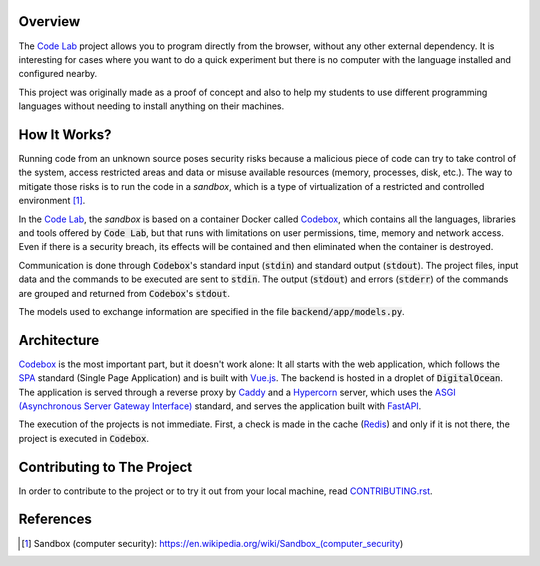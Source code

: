Overview
========

The `Code Lab`_ project allows you to program directly from the browser,
without any other external dependency.
It is interesting for cases where you want to do a quick experiment
but there is no computer with the language installed and configured nearby.

This project was originally made as a proof of concept
and also to help my students to use different programming languages
without needing to install anything on their machines.


How It Works?
=============

Running code from an unknown source poses security risks
because a malicious piece of code can try to take control of the system,
access restricted areas and data or misuse available resources
(memory, processes, disk, etc.).
The way to mitigate those risks is to run the code in a *sandbox*,
which is a type of virtualization of a restricted and controlled environment [1]_.

In the `Code Lab`_,
the *sandbox* is based on a container Docker called Codebox_,
which contains all the languages, libraries and tools offered by :code:`Code Lab`,
but that runs with limitations on user permissions, time, memory and network access.
Even if there is a security breach,
its effects will be contained and then eliminated when the container is destroyed.

Communication is done through :code:`Codebox`'s standard input (:code:`stdin`) and standard output (:code:`stdout`).
The project files, input data and the commands to be executed are sent to :code:`stdin`.
The output (:code:`stdout`) and errors (:code:`stderr`) of the commands
are grouped and returned from :code:`Codebox`'s :code:`stdout`.


.. image:: frontend/src/assets/images/codebox-operation.png


The models used to exchange information are specified in the file :code:`backend/app/models.py`.


Architecture
============

Codebox_ is the most important part, but it doesn't work alone:
It all starts with the web application, which follows the SPA_ standard (Single Page Application)
and is built with `Vue.js`_.
The backend is hosted in a droplet of :code:`DigitalOcean`.
The application is served through a reverse proxy by Caddy_ and a Hypercorn_ server,
which uses the `ASGI (Asynchronous Server Gateway Interface)`_ standard,
and serves the application built with FastAPI_.

The execution of the projects is not immediate.
First, a check is made in the cache (Redis_)
and only if it is not there, the project is executed in :code:`Codebox`.


.. image:: frontend/src/assets/images/codelab_codebox_v2.png


Contributing to The Project
===========================

In order to contribute to the project or to try it out from your local machine,
read `CONTRIBUTING.rst <CONTRIBUTING.rst>`_.


References
===========

.. [1] Sandbox (computer security): https://en.wikipedia.org/wiki/Sandbox_(computer_security)


.. _ASGI (Asynchronous Server Gateway Interface): https://asgi.readthedocs.io/en/latest/introduction.html
.. _Caddy: https://caddyserver.com/
.. _Code Lab: https://codelab.pronus.io
.. _Codebox: https://github.com/andredias/Codebox
.. _FastAPI: https://fastapi.tiangolo.com/
.. _Flexbox: https://css-tricks.com/snippets/css/a-guide-to-flexbox/
.. _Grid Layout: https://css-tricks.com/snippets/css/complete-guide-grid/
.. _Hypercorn: https://pgjones.gitlab.io/hypercorn/
.. _Mercurial: https://www.mercurial-scm.org/
.. _React: https://reactjs.org/
.. _Redis: https://redis.io/
.. _SPA: https://en.wikipedia.org/wiki/Single-page_application
.. _Vue.js: https://v3.vuejs.org/
